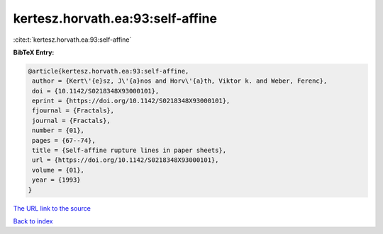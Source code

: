 kertesz.horvath.ea:93:self-affine
=================================

:cite:t:`kertesz.horvath.ea:93:self-affine`

**BibTeX Entry:**

.. code-block:: bibtex

   @article{kertesz.horvath.ea:93:self-affine,
    author = {Kert\'{e}sz, J\'{a}nos and Horv\'{a}th, Viktor k. and Weber, Ferenc},
    doi = {10.1142/S0218348X93000101},
    eprint = {https://doi.org/10.1142/S0218348X93000101},
    fjournal = {Fractals},
    journal = {Fractals},
    number = {01},
    pages = {67--74},
    title = {Self-affine rupture lines in paper sheets},
    url = {https://doi.org/10.1142/S0218348X93000101},
    volume = {01},
    year = {1993}
   }
`The URL link to the source <ttps://doi.org/10.1142/S0218348X93000101}>`_


`Back to index <../By-Cite-Keys.html>`_
